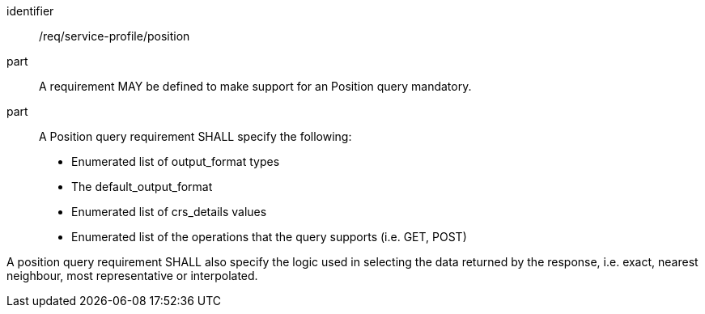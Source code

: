 [[req_service-profile_position]]

[requirement]
====
[%metadata]
identifier:: /req/service-profile/position

part:: A requirement MAY be defined to make support for an Position query mandatory.

part:: A Position query requirement SHALL specify the following:

* Enumerated list of output_format types
* The default_output_format
* Enumerated list of crs_details values
* Enumerated list of the operations that the query supports (i.e. GET, POST)

A position query requirement SHALL also specify the logic used in selecting the data returned by the response, i.e. exact, nearest neighbour, most representative or interpolated.

====